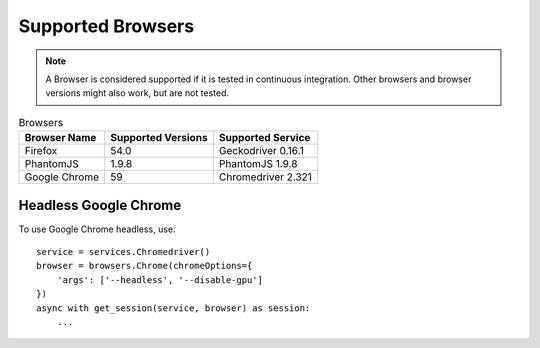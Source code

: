 Supported Browsers
##################

.. note::

    A Browser is considered supported if it is tested in continuous integration.
    Other browsers and browser versions might also work, but are not tested.


.. list-table:: Browsers
   :header-rows: 1

   * - Browser Name
     - Supported Versions
     - Supported Service
   * - Firefox
     - 54.0
     - Geckodriver 0.16.1
   * - PhantomJS
     - 1.9.8
     - PhantomJS 1.9.8
   * - Google Chrome
     - 59
     - Chromedriver 2.321


Headless Google Chrome
**********************


To use Google Chrome headless, use::

    service = services.Chromedriver()
    browser = browsers.Chrome(chromeOptions={
        'args': ['--headless', '--disable-gpu']
    })
    async with get_session(service, browser) as session:
        ...

